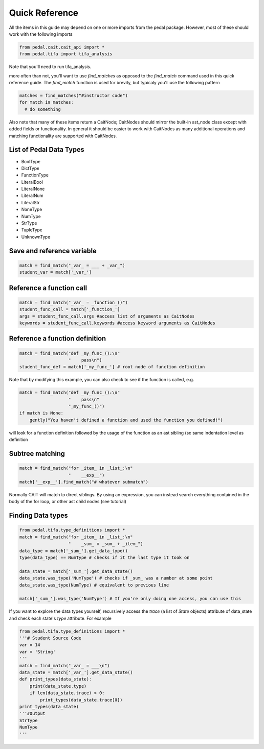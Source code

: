 Quick Reference
^^^^^^^^^^^^^^^
All the items in this guide may depend on one or more imports from the pedal package. However, most of these should work with the following imports

.. code:: python

  from pedal.cait.cait_api import *
  from pedal.tifa import tifa_analysis

Note that you'll need to run tifa_analysis.

more often than not, you'll want to use `find_matches` as opposed to the `find_match` command used in this quick reference guide. The `find_match` function is used for brevity, but typicaly you'll use the following pattern

.. code:: python

  matches = find_matches("#instructor code")
  for match in matches:
    # do something

Also note that many of these items return a CaitNode; CaitNodes should mirror the built-in ast_node class except with added fields or functionality. In general it should be easier to work with CaitNodes as many additional operations and matching functionality are supported with CaitNodes.

List of Pedal Data Types
========================
- BoolType
- DictType
- FunctionType
- LiteralBool
- LiteralNone
- LiteralNum
- LiteralStr
- NoneType
- NumType
- StrType
- TupleType
- UnknownType


Save and reference variable
===========================
.. code:: python

  match = find_match("_var_ = ___ + _var_")
  student_var = match['_var_']

Reference a function call
==================================
.. code:: python

  match = find_match("_var_ = _function_()")
  student_func_call = match['_function_']
  args = student_func_call.args #access list of arguments as CaitNodes
  keywords = student_func_call.keywords #access keyword arguments as CaitNodes

Reference a function definition
===============================
.. code:: python

  match = find_match("def _my_func_():\n"
                     "    pass\n")
  student_func_def = match['_my_func_'] # root node of function definition

Note that by modifying this example, you can also check to see if the function is called, e.g.

.. code:: python

  match = find_match("def _my_func_():\n"
                     "    pass\n"
                     "_my_func_()")
  if match is None:
      gently("You haven't defined a function and used the function you defined!")

will look for a function definition followed by the usage of the function as an ast sibling (so same indentation level as definition

Subtree matching
================

.. code:: python

  match = find_match("for _item_ in _list_:\n"
                     "    __exp__")
  match['__exp__'].find_match("# whatever submatch")

Normally CAIT will match to direct siblings. By using an expression, you can instead search everything contained in the body of the for loop, or other ast child nodes (see tutorial)

Finding Data types
==================

.. code:: python

  from pedal.tifa.type_definitions import *
  match = find_match("for _item_ in _list_:\n"
                     "    _sum_ = _sum_ + _item_")
  data_type = match['_sum_'].get_data_type()
  type(data_type) == NumType # checks if it the last type it took on

  data_state = match['_sum_'].get_data_state()
  data_state.was_type('NumType') # checks if _sum_ was a number at some point
  data_state.was_type(NumType) # equivalent to previous line

  match['_sum_'].was_type('NumType') # If you're only doing one access, you can use this



If you want to explore the data types yourself, recursively access the `trace` (a list of `State` objects) attribute of data_state and check each state's `type` attribute. For example

.. code:: python

  from pedal.tifa.type_definitions import *
  '''# Student Source Code
  var = 14
  var = 'String'
  '''
  match = find_match("_var_ = ___\n")
  data_state = match['_var_'].get_data_state()
  def print_types(data_state):
      print(data_state.type)
      if len(data_state.trace) > 0:
          print_types(data_state.trace[0])
  print_types(data_state)
  '''#Output
  StrType
  NumType
  '''
